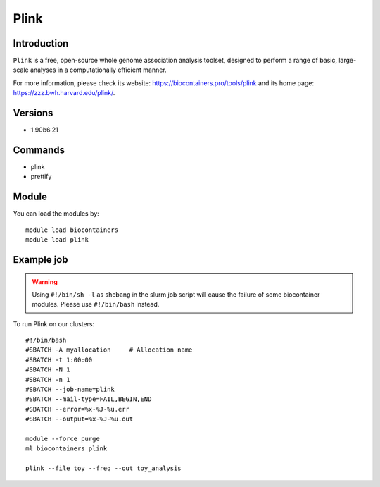 .. _backbone-label:

Plink
==============================

Introduction
~~~~~~~~
``Plink`` is a free, open-source whole genome association analysis toolset, designed to perform a range of basic, large-scale analyses in a computationally efficient manner. 

| For more information, please check its website: https://biocontainers.pro/tools/plink and its home page: https://zzz.bwh.harvard.edu/plink/.

Versions
~~~~~~~~
- 1.90b6.21

Commands
~~~~~~~
- plink
- prettify

Module
~~~~~~~~
You can load the modules by::
    
    module load biocontainers
    module load plink

Example job
~~~~~
.. warning::
    Using ``#!/bin/sh -l`` as shebang in the slurm job script will cause the failure of some biocontainer modules. Please use ``#!/bin/bash`` instead.

To run Plink on our clusters::

    #!/bin/bash
    #SBATCH -A myallocation     # Allocation name 
    #SBATCH -t 1:00:00
    #SBATCH -N 1
    #SBATCH -n 1
    #SBATCH --job-name=plink
    #SBATCH --mail-type=FAIL,BEGIN,END
    #SBATCH --error=%x-%J-%u.err
    #SBATCH --output=%x-%J-%u.out

    module --force purge
    ml biocontainers plink

    plink --file toy --freq --out toy_analysis
